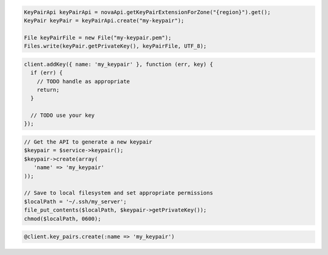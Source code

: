 .. code-block:: csharp

.. code-block:: java

    KeyPairApi keyPairApi = novaApi.getKeyPairExtensionForZone("{region}").get();
    KeyPair keyPair = keyPairApi.create("my-keypair");

    File keyPairFile = new File("my-keypair.pem");
    Files.write(keyPair.getPrivateKey(), keyPairFile, UTF_8);

.. code-block:: javascript

    client.addKey({ name: 'my_keypair' }, function (err, key) {
      if (err) {
        // TODO handle as appropriate
        return;
      }

      // TODO use your key
    });

.. code-block:: php

    // Get the API to generate a new keypair
    $keypair = $service->keypair();
    $keypair->create(array(
       'name' => 'my_keypair'
    ));

    // Save to local filesystem and set appropriate permissions
    $localPath = '~/.ssh/my_server';
    file_put_contents($localPath, $keypair->getPrivateKey());
    chmod($localPath, 0600);

.. code-block:: python

.. code-block:: ruby

    @client.key_pairs.create(:name => 'my_keypair')
